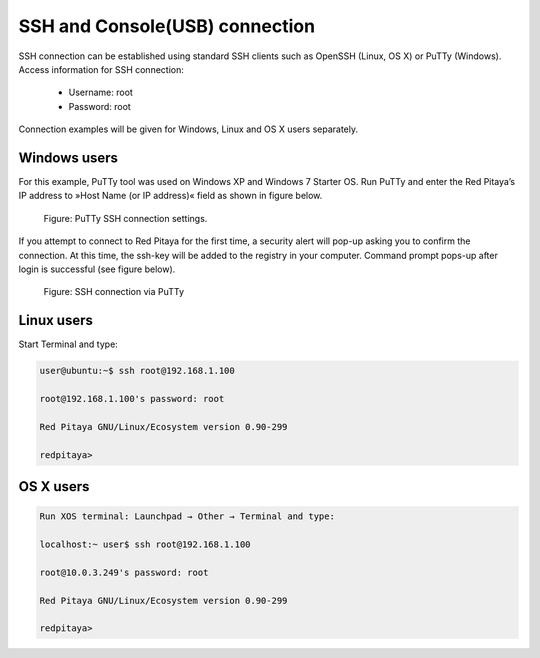 SSH and Console(USB) connection
###############################

SSH connection can be established using standard SSH clients such as OpenSSH (Linux, OS X) or PuTTy (Windows). Access information for SSH connection:

    - Username: root
    - Password: root
    
Connection examples will be given for Windows, Linux and OS X users separately.

Windows users
=============

For this example, PuTTy tool was used on Windows XP and Windows 7 Starter OS. Run PuTTy and enter the Red Pitaya’s IP address to »Host Name (or IP address)« field as shown in figure below.

.. figure:: 445px-PuTTy_connection_settings.png

    Figure: PuTTy SSH connection settings.
    
If you attempt to connect to Red Pitaya for the first time, a security alert will pop-up asking you to confirm the connection. At this time, the ssh-key will be added to the registry in your computer. Command prompt pops-up after login is successful (see figure below).

.. figure:: 445px-Win_putty_logged.png

    Figure: SSH connection via PuTTy

Linux users
===========

Start Terminal and type:

.. code-block:: shell-session

   user@ubuntu:~$ ssh root@192.168.1.100

   root@192.168.1.100's password: root

   Red Pitaya GNU/Linux/Ecosystem version 0.90-299

   redpitaya>
    
OS X users
==========

.. code-block:: shell-session
  
   Run XOS terminal: Launchpad → Other → Terminal and type:
   
   localhost:~ user$ ssh root@192.168.1.100
   
   root@10.0.3.249's password: root
   
   Red Pitaya GNU/Linux/Ecosystem version 0.90-299
   
   redpitaya>
    
